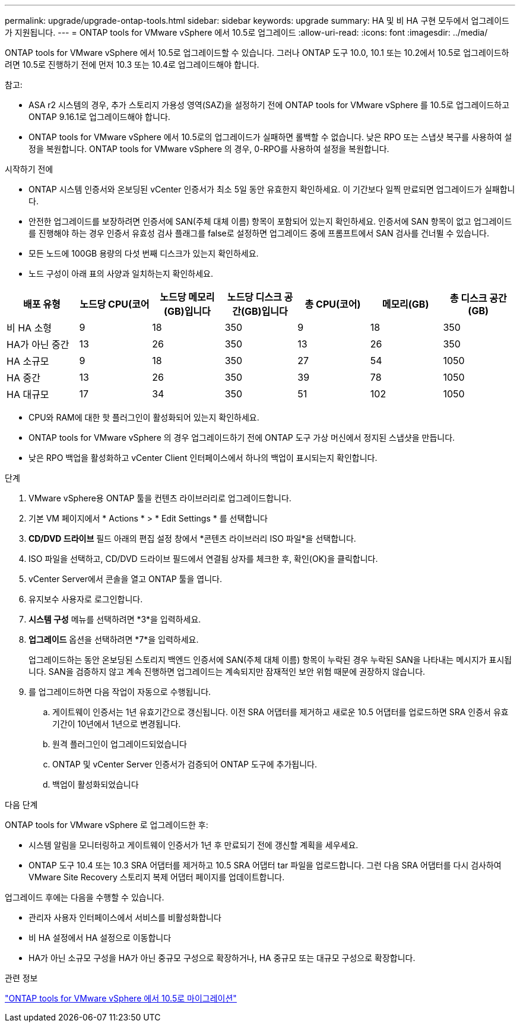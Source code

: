 ---
permalink: upgrade/upgrade-ontap-tools.html 
sidebar: sidebar 
keywords: upgrade 
summary: HA 및 비 HA 구현 모두에서 업그레이드가 지원됩니다. 
---
= ONTAP tools for VMware vSphere 에서 10.5로 업그레이드
:allow-uri-read: 
:icons: font
:imagesdir: ../media/


[role="lead"]
ONTAP tools for VMware vSphere 에서 10.5로 업그레이드할 수 있습니다.  그러나 ONTAP 도구 10.0, 10.1 또는 10.2에서 10.5로 업그레이드하려면 10.5로 진행하기 전에 먼저 10.3 또는 10.4로 업그레이드해야 합니다.

참고:

* ASA r2 시스템의 경우, 추가 스토리지 가용성 영역(SAZ)을 설정하기 전에 ONTAP tools for VMware vSphere 를 10.5로 업그레이드하고 ONTAP 9.16.1로 업그레이드해야 합니다.
* ONTAP tools for VMware vSphere 에서 10.5로의 업그레이드가 실패하면 롤백할 수 없습니다.  낮은 RPO 또는 스냅샷 복구를 사용하여 설정을 복원합니다.  ONTAP tools for VMware vSphere 의 경우, 0-RPO를 사용하여 설정을 복원합니다.


.시작하기 전에
* ONTAP 시스템 인증서와 온보딩된 vCenter 인증서가 최소 5일 동안 유효한지 확인하세요.  이 기간보다 일찍 만료되면 업그레이드가 실패합니다.
* 안전한 업그레이드를 보장하려면 인증서에 SAN(주체 대체 이름) 항목이 포함되어 있는지 확인하세요.  인증서에 SAN 항목이 없고 업그레이드를 진행해야 하는 경우 인증서 유효성 검사 플래그를 false로 설정하면 업그레이드 중에 프롬프트에서 SAN 검사를 건너뛸 수 있습니다.
* 모든 노드에 100GB 용량의 다섯 번째 디스크가 있는지 확인하세요.
* 노드 구성이 아래 표의 사양과 일치하는지 확인하세요.


|===
| 배포 유형 | 노드당 CPU(코어 | 노드당 메모리(GB)입니다 | 노드당 디스크 공간(GB)입니다 | 총 CPU(코어) | 메모리(GB) | 총 디스크 공간(GB) 


| 비 HA 소형 | 9 | 18 | 350 | 9 | 18 | 350 


| HA가 아닌 중간 | 13 | 26 | 350 | 13 | 26 | 350 


| HA 소규모 | 9 | 18 | 350 | 27 | 54 | 1050 


| HA 중간 | 13 | 26 | 350 | 39 | 78 | 1050 


| HA 대규모 | 17 | 34 | 350 | 51 | 102 | 1050 
|===
* CPU와 RAM에 대한 핫 플러그인이 활성화되어 있는지 확인하세요.
* ONTAP tools for VMware vSphere 의 경우 업그레이드하기 전에 ONTAP 도구 가상 머신에서 정지된 스냅샷을 만듭니다.
* 낮은 RPO 백업을 활성화하고 vCenter Client 인터페이스에서 하나의 백업이 표시되는지 확인합니다.


.단계
. VMware vSphere용 ONTAP 툴을 컨텐츠 라이브러리로 업그레이드합니다.
. 기본 VM 페이지에서 * Actions * > * Edit Settings * 를 선택합니다
. *CD/DVD 드라이브* 필드 아래의 편집 설정 창에서 *콘텐츠 라이브러리 ISO 파일*을 선택합니다.
. ISO 파일을 선택하고, CD/DVD 드라이브 필드에서 연결됨 상자를 체크한 후, 확인(OK)을 클릭합니다.
. vCenter Server에서 콘솔을 열고 ONTAP 툴을 엽니다.
. 유지보수 사용자로 로그인합니다.
. *시스템 구성* 메뉴를 선택하려면 *3*을 입력하세요.
. *업그레이드* 옵션을 선택하려면 *7*을 입력하세요.
+
업그레이드하는 동안 온보딩된 스토리지 백엔드 인증서에 SAN(주체 대체 이름) 항목이 누락된 경우 누락된 SAN을 나타내는 메시지가 표시됩니다.  SAN을 검증하지 않고 계속 진행하면 업그레이드는 계속되지만 잠재적인 보안 위험 때문에 권장하지 않습니다.

. 를 업그레이드하면 다음 작업이 자동으로 수행됩니다.
+
.. 게이트웨이 인증서는 1년 유효기간으로 갱신됩니다.  이전 SRA 어댑터를 제거하고 새로운 10.5 어댑터를 업로드하면 SRA 인증서 유효 기간이 10년에서 1년으로 변경됩니다.
.. 원격 플러그인이 업그레이드되었습니다
.. ONTAP 및 vCenter Server 인증서가 검증되어 ONTAP 도구에 추가됩니다.
.. 백업이 활성화되었습니다




.다음 단계
ONTAP tools for VMware vSphere 로 업그레이드한 후:

* 시스템 알림을 모니터링하고 게이트웨이 인증서가 1년 후 만료되기 전에 갱신할 계획을 세우세요.
* ONTAP 도구 10.4 또는 10.3 SRA 어댑터를 제거하고 10.5 SRA 어댑터 tar 파일을 업로드합니다.  그런 다음 SRA 어댑터를 다시 검사하여 VMware Site Recovery 스토리지 복제 어댑터 페이지를 업데이트합니다.


업그레이드 후에는 다음을 수행할 수 있습니다.

* 관리자 사용자 인터페이스에서 서비스를 비활성화합니다
* 비 HA 설정에서 HA 설정으로 이동합니다
* HA가 아닌 소규모 구성을 HA가 아닌 중규모 구성으로 확장하거나, HA 중규모 또는 대규모 구성으로 확장합니다.


.관련 정보
link:../migrate/migrate-to-latest-ontaptools.html["ONTAP tools for VMware vSphere 에서 10.5로 마이그레이션"]
